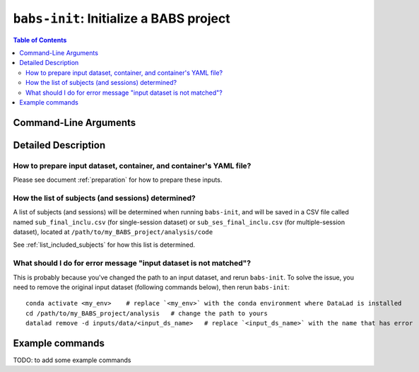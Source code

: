 ##################################################
``babs-init``: Initialize a BABS project
##################################################

.. contents:: Table of Contents

**********************
Command-Line Arguments
**********************

.. argparse::
   :ref: babs.cli.babs_init_cli
   :prog: babs-init

   --input : @after
      Notes to add here.

**********************
Detailed Description
**********************

--------------------------------------------------------------------
How to prepare input dataset, container, and container's YAML file?
--------------------------------------------------------------------

Please see document :ref:`preparation` for how to prepare these inputs.

-----------------------------------------------------
How the list of subjects (and sessions) determined?
-----------------------------------------------------
A list of subjects (and sessions) will be determined when running ``babs-init``,
and will be saved in a CSV file called named ``sub_final_inclu.csv`` (for single-session dataset)
or ``sub_ses_final_inclu.csv`` (for multiple-session dataset),
located at ``/path/to/my_BABS_project/analysis/code``

See :ref:`list_included_subjects` for how this list is determined.

--------------------------------------------------------------------
What should I do for error message "input dataset is not matched"?
--------------------------------------------------------------------
This is probably because you've changed the path to an input dataset, and rerun ``babs-init``.
To solve the issue, you need to remove the original input dataset (following commands below),
then rerun ``babs-init``::

    conda activate <my_env>    # replace `<my_env>` with the conda environment where DataLad is installed
    cd /path/to/my_BABS_project/analysis   # change the path to yours
    datalad remove -d inputs/data/<input_ds_name>   # replace `<input_ds_name>` with the name that has error

**********************
Example commands
**********************

TODO: to add some example commands